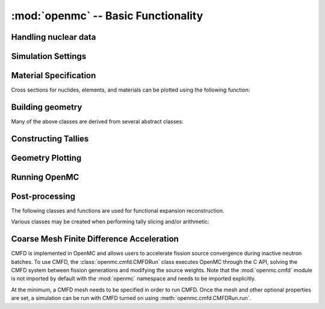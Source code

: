 ------------------------------------
:mod:`openmc` -- Basic Functionality
------------------------------------

Handling nuclear data
---------------------

.. autosummary::
   :toctree: generated
   :nosignatures:
   :template: myclass.rst

   openmc.XSdata
   openmc.MGXSLibrary

Simulation Settings
-------------------

.. autosummary::
   :toctree: generated
   :nosignatures:
   :template: myclass.rst

   openmc.Source
   openmc.SourceParticle
   openmc.VolumeCalculation
   openmc.WeightWindows
   openmc.Settings

.. autosummary::
   :toctree: generated
   :nosignatures:
   :template: myfunction.rst

   openmc.write_source_file
   openmc.wwinp_to_wws

Material Specification
----------------------

.. autosummary::
   :toctree: generated
   :nosignatures:
   :template: myclass.rst

   openmc.Nuclide
   openmc.Element
   openmc.Macroscopic
   openmc.Material
   openmc.Materials

Cross sections for nuclides, elements, and materials can be plotted using the
following function:

.. autosummary::
   :toctree: generated
   :nosignatures:
   :template: myfunction.rst

   openmc.plot_xs

Building geometry
-----------------

.. autosummary::
   :toctree: generated
   :nosignatures:
   :template: myclass.rst

   openmc.Plane
   openmc.XPlane
   openmc.YPlane
   openmc.ZPlane
   openmc.XCylinder
   openmc.YCylinder
   openmc.ZCylinder
   openmc.Sphere
   openmc.Cone
   openmc.XCone
   openmc.YCone
   openmc.ZCone
   openmc.Quadric
   openmc.XTorus
   openmc.YTorus
   openmc.ZTorus
   openmc.Halfspace
   openmc.Intersection
   openmc.Union
   openmc.Complement
   openmc.Cell
   openmc.Universe
   openmc.DAGMCUniverse
   openmc.RectLattice
   openmc.HexLattice
   openmc.Geometry

Many of the above classes are derived from several abstract classes:

.. autosummary::
   :toctree: generated
   :nosignatures:
   :template: myclass.rst

   openmc.Surface
   openmc.Region
   openmc.Lattice

.. _pythonapi_tallies:

Constructing Tallies
--------------------

.. autosummary::
   :toctree: generated
   :nosignatures:
   :template: myclass.rst

   openmc.Filter
   openmc.UniverseFilter
   openmc.MaterialFilter
   openmc.CellFilter
   openmc.CellFromFilter
   openmc.CellbornFilter
   openmc.CellInstanceFilter
   openmc.CollisionFilter
   openmc.SurfaceFilter
   openmc.MeshFilter
   openmc.MeshSurfaceFilter
   openmc.EnergyFilter
   openmc.EnergyoutFilter
   openmc.MuFilter
   openmc.PolarFilter
   openmc.AzimuthalFilter
   openmc.DistribcellFilter
   openmc.DelayedGroupFilter
   openmc.EnergyFunctionFilter
   openmc.LegendreFilter
   openmc.SpatialLegendreFilter
   openmc.SphericalHarmonicsFilter
   openmc.TimeFilter
   openmc.ZernikeFilter
   openmc.ZernikeRadialFilter
   openmc.ParticleFilter
   openmc.RegularMesh
   openmc.RectilinearMesh
   openmc.CylindricalMesh
   openmc.SphericalMesh
   openmc.UnstructuredMesh
   openmc.Trigger
   openmc.TallyDerivative
   openmc.Tally
   openmc.Tallies

Geometry Plotting
-----------------

.. autosummary::
   :toctree: generated
   :nosignatures:
   :template: myclass.rst

   openmc.Plot
   openmc.Plots

Running OpenMC
--------------

.. autosummary::
   :toctree: generated
   :nosignatures:
   :template: myfunction.rst

   openmc.run
   openmc.calculate_volumes
   openmc.plot_geometry
   openmc.plot_inline
   openmc.search_for_keff

Post-processing
---------------

.. autosummary::
   :toctree: generated
   :nosignatures:
   :template: myclass.rst

   openmc.Particle
   openmc.ParticleTrack
   openmc.StatePoint
   openmc.Summary
   openmc.Track
   openmc.Tracks

The following classes and functions are used for functional expansion reconstruction.

.. autosummary::
   :toctree: generated
   :nosignatures:
   :template: myclass.rst

   openmc.ZernikeRadial

.. autosummary::
   :toctree: generated
   :nosignatures:
   :template: myfunction.rst

   openmc.legendre_from_expcoef


Various classes may be created when performing tally slicing and/or arithmetic:

.. autosummary::
   :toctree: generated
   :nosignatures:
   :template: myclass.rst

   openmc.arithmetic.CrossScore
   openmc.arithmetic.CrossNuclide
   openmc.arithmetic.CrossFilter
   openmc.arithmetic.AggregateScore
   openmc.arithmetic.AggregateNuclide
   openmc.arithmetic.AggregateFilter

Coarse Mesh Finite Difference Acceleration
------------------------------------------

CMFD is implemented in OpenMC and allows users to accelerate fission source
convergence during inactive neutron batches. To use CMFD, the
:class:`openmc.cmfd.CMFDRun` class executes OpenMC through the C API, solving
the CMFD system between fission generations and modifying the source weights.
Note that the :mod:`openmc.cmfd` module is not imported by default with the
:mod:`openmc` namespace and needs to be imported explicitly.

.. autosummary::
   :toctree: generated
   :nosignatures:
   :template: myclass.rst

   openmc.cmfd.CMFDMesh
   openmc.cmfd.CMFDRun

At the minimum, a CMFD mesh needs to be specified in order to run CMFD. Once the
mesh and other optional properties are set, a simulation can be run with CMFD
turned on using :meth:`openmc.cmfd.CMFDRun.run`.
